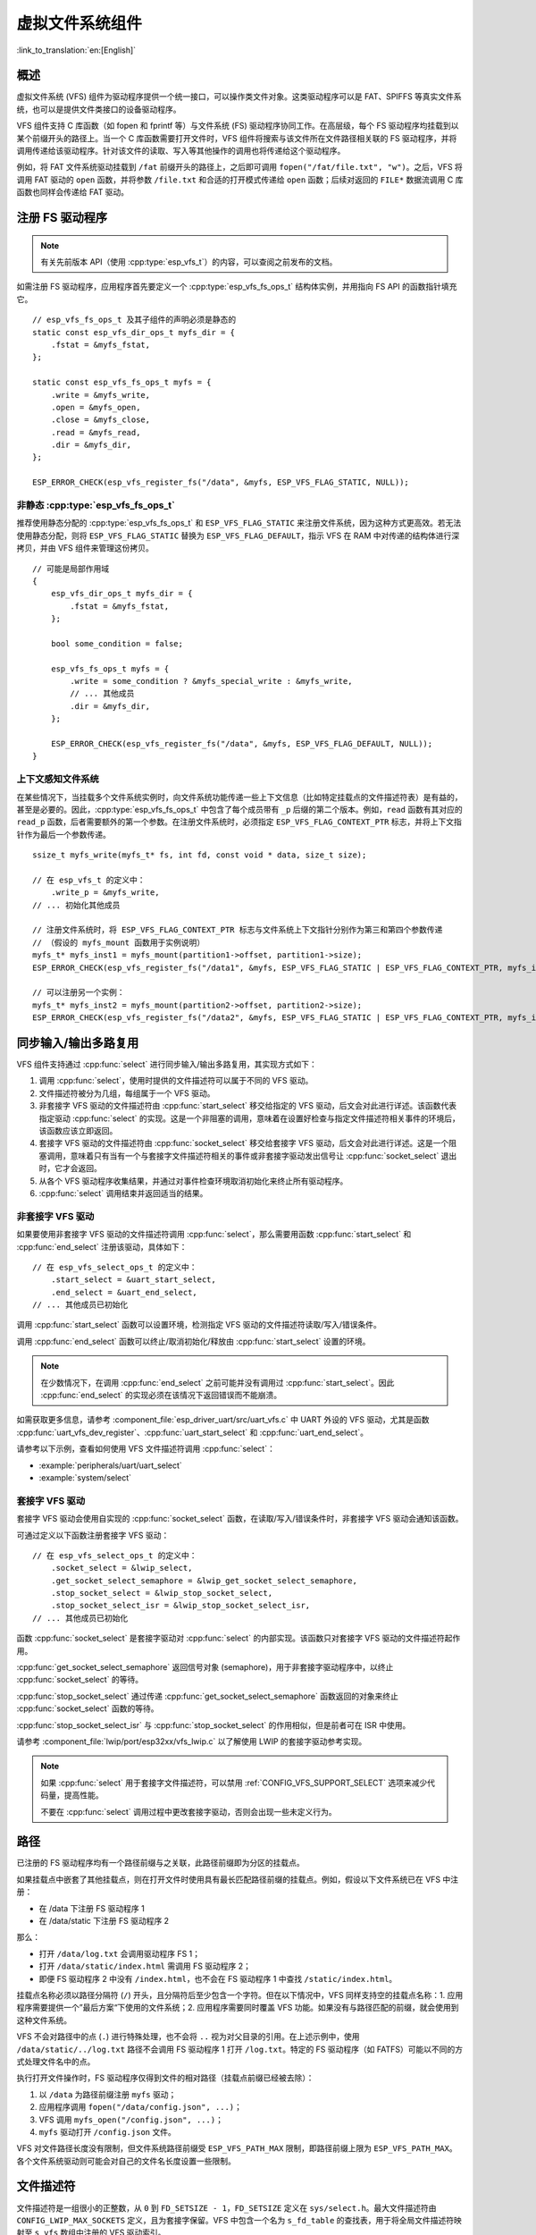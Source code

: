 虚拟文件系统组件
============================

:link_to_translation:`en:[English]`


概述
--------

虚拟文件系统 (VFS) 组件为驱动程序提供一个统一接口，可以操作类文件对象。这类驱动程序可以是 FAT、SPIFFS 等真实文件系统，也可以是提供文件类接口的设备驱动程序。

VFS 组件支持 C 库函数（如 fopen 和 fprintf 等）与文件系统 (FS) 驱动程序协同工作。在高层级，每个 FS 驱动程序均挂载到以某个前缀开头的路径上。当一个 C 库函数需要打开文件时，VFS 组件将搜索与该文件所在文件路径相关联的 FS 驱动程序，并将调用传递给该驱动程序。针对该文件的读取、写入等其他操作的调用也将传递给这个驱动程序。

例如，将 FAT 文件系统驱动挂载到 ``/fat`` 前缀开头的路径上，之后即可调用 ``fopen("/fat/file.txt", "w")``。之后，VFS 将调用 FAT 驱动的 ``open`` 函数，并将参数 ``/file.txt`` 和合适的打开模式传递给 ``open`` 函数；后续对返回的 ``FILE*`` 数据流调用 C 库函数也同样会传递给 FAT 驱动。


注册 FS 驱动程序
---------------------

.. note::

    有关先前版本 API（使用 :cpp:type:`esp_vfs_t`）的内容，可以查阅之前发布的文档。

如需注册 FS 驱动程序，应用程序首先要定义一个 :cpp:type:`esp_vfs_fs_ops_t` 结构体实例，并用指向 FS API 的函数指针填充它。

.. highlight:: c

::

    // esp_vfs_fs_ops_t 及其子组件的声明必须是静态的
    static const esp_vfs_dir_ops_t myfs_dir = {
        .fstat = &myfs_fstat,
    };

    static const esp_vfs_fs_ops_t myfs = {
        .write = &myfs_write,
        .open = &myfs_open,
        .close = &myfs_close,
        .read = &myfs_read,
        .dir = &myfs_dir,
    };

    ESP_ERROR_CHECK(esp_vfs_register_fs("/data", &myfs, ESP_VFS_FLAG_STATIC, NULL));


非静态 :cpp:type:`esp_vfs_fs_ops_t`
^^^^^^^^^^^^^^^^^^^^^^^^^^^^^^^^^^^

推荐使用静态分配的 :cpp:type:`esp_vfs_fs_ops_t` 和 ``ESP_VFS_FLAG_STATIC`` 来注册文件系统，因为这种方式更高效。若无法使用静态分配，则将 ``ESP_VFS_FLAG_STATIC`` 替换为 ``ESP_VFS_FLAG_DEFAULT``，指示 VFS 在 RAM 中对传递的结构体进行深拷贝，并由 VFS 组件来管理这份拷贝。

.. highlight:: c

::

    // 可能是局部作用域
    {
        esp_vfs_dir_ops_t myfs_dir = {
            .fstat = &myfs_fstat,
        };

        bool some_condition = false;

        esp_vfs_fs_ops_t myfs = {
            .write = some_condition ? &myfs_special_write : &myfs_write,
            // ... 其他成员
            .dir = &myfs_dir,
        };

        ESP_ERROR_CHECK(esp_vfs_register_fs("/data", &myfs, ESP_VFS_FLAG_DEFAULT, NULL));
    }


上下文感知文件系统
^^^^^^^^^^^^^^^^^^

在某些情况下，当挂载多个文件系统实例时，向文件系统功能传递一些上下文信息（比如特定挂载点的文件描述符表）是有益的，甚至是必要的。因此，:cpp:type:`esp_vfs_fs_ops_t` 中包含了每个成员带有 ``_p`` 后缀的第二个版本。例如，``read`` 函数有其对应的 ``read_p`` 函数，后者需要额外的第一个参数。在注册文件系统时，必须指定 ``ESP_VFS_FLAG_CONTEXT_PTR`` 标志，并将上下文指针作为最后一个参数传递。

::

    ssize_t myfs_write(myfs_t* fs, int fd, const void * data, size_t size);

    // 在 esp_vfs_t 的定义中：
        .write_p = &myfs_write,
    // ... 初始化其他成员

    // 注册文件系统时，将 ESP_VFS_FLAG_CONTEXT_PTR 标志与文件系统上下文指针分别作为第三和第四个参数传递
    // （假设的 myfs_mount 函数用于实例说明）
    myfs_t* myfs_inst1 = myfs_mount(partition1->offset, partition1->size);
    ESP_ERROR_CHECK(esp_vfs_register_fs("/data1", &myfs, ESP_VFS_FLAG_STATIC | ESP_VFS_FLAG_CONTEXT_PTR, myfs_inst1));

    // 可以注册另一个实例：
    myfs_t* myfs_inst2 = myfs_mount(partition2->offset, partition2->size);
    ESP_ERROR_CHECK(esp_vfs_register_fs("/data2", &myfs, ESP_VFS_FLAG_STATIC | ESP_VFS_FLAG_CONTEXT_PTR, myfs_inst2));


同步输入/输出多路复用
----------------------

VFS 组件支持通过 :cpp:func:`select` 进行同步输入/输出多路复用，其实现方式如下：

1. 调用 :cpp:func:`select`，使用时提供的文件描述符可以属于不同的 VFS 驱动。

2. 文件描述符被分为几组，每组属于一个 VFS 驱动。

3. 非套接字 VFS 驱动的文件描述符由 :cpp:func:`start_select` 移交给指定的 VFS 驱动，后文会对此进行详述。该函数代表指定驱动 :cpp:func:`select` 的实现。这是一个非阻塞的调用，意味着在设置好检查与指定文件描述符相关事件的环境后，该函数应该立即返回。

4. 套接字 VFS 驱动的文件描述符由 :cpp:func:`socket_select` 移交给套接字 VFS 驱动，后文会对此进行详述。这是一个阻塞调用，意味着只有当有一个与套接字文件描述符相关的事件或非套接字驱动发出信号让 :cpp:func:`socket_select` 退出时，它才会返回。

5. 从各个 VFS 驱动程序收集结果，并通过对事件检查环境取消初始化来终止所有驱动程序。

6. :cpp:func:`select` 调用结束并返回适当的结果。


非套接字 VFS 驱动
^^^^^^^^^^^^^^^^^

如果要使用非套接字 VFS 驱动的文件描述符调用 :cpp:func:`select`，那么需要用函数 :cpp:func:`start_select` 和 :cpp:func:`end_select` 注册该驱动，具体如下：

.. highlight:: c

::

    // 在 esp_vfs_select_ops_t 的定义中：
        .start_select = &uart_start_select,
        .end_select = &uart_end_select,
    // ... 其他成员已初始化

调用 :cpp:func:`start_select` 函数可以设置环境，检测指定 VFS 驱动的文件描述符读取/写入/错误条件。

调用 :cpp:func:`end_select` 函数可以终止/取消初始化/释放由 :cpp:func:`start_select` 设置的环境。

.. note::

    在少数情况下，在调用 :cpp:func:`end_select` 之前可能并没有调用过 :cpp:func:`start_select`。因此 :cpp:func:`end_select` 的实现必须在该情况下返回错误而不能崩溃。

如需获取更多信息，请参考 :component_file:`esp_driver_uart/src/uart_vfs.c` 中 UART 外设的 VFS 驱动，尤其是函数 :cpp:func:`uart_vfs_dev_register`、:cpp:func:`uart_start_select` 和 :cpp:func:`uart_end_select`。

请参考以下示例，查看如何使用 VFS 文件描述符调用 :cpp:func:`select`：

- :example:`peripherals/uart/uart_select`
- :example:`system/select`


套接字 VFS 驱动
^^^^^^^^^^^^^^^

套接字 VFS 驱动会使用自实现的 :cpp:func:`socket_select` 函数，在读取/写入/错误条件时，非套接字 VFS 驱动会通知该函数。

可通过定义以下函数注册套接字 VFS 驱动：

.. highlight:: c

::

    // 在 esp_vfs_select_ops_t 的定义中：
        .socket_select = &lwip_select,
        .get_socket_select_semaphore = &lwip_get_socket_select_semaphore,
        .stop_socket_select = &lwip_stop_socket_select,
        .stop_socket_select_isr = &lwip_stop_socket_select_isr,
    // ... 其他成员已初始化

函数 :cpp:func:`socket_select` 是套接字驱动对 :cpp:func:`select` 的内部实现。该函数只对套接字 VFS 驱动的文件描述符起作用。

:cpp:func:`get_socket_select_semaphore` 返回信号对象 (semaphore)，用于非套接字驱动程序中，以终止 :cpp:func:`socket_select` 的等待。

:cpp:func:`stop_socket_select` 通过传递 :cpp:func:`get_socket_select_semaphore` 函数返回的对象来终止 :cpp:func:`socket_select` 函数的等待。

:cpp:func:`stop_socket_select_isr` 与 :cpp:func:`stop_socket_select` 的作用相似，但是前者可在 ISR 中使用。

请参考 :component_file:`lwip/port/esp32xx/vfs_lwip.c` 以了解使用 LWIP 的套接字驱动参考实现。

.. note::

    如果 :cpp:func:`select` 用于套接字文件描述符，可以禁用 :ref:`CONFIG_VFS_SUPPORT_SELECT` 选项来减少代码量，提高性能。

    不要在 :cpp:func:`select` 调用过程中更改套接字驱动，否则会出现一些未定义行为。


路径
-----

已注册的 FS 驱动程序均有一个路径前缀与之关联，此路径前缀即为分区的挂载点。

如果挂载点中嵌套了其他挂载点，则在打开文件时使用具有最长匹配路径前缀的挂载点。例如，假设以下文件系统已在 VFS 中注册：

- 在 /data 下注册 FS 驱动程序 1
- 在 /data/static 下注册 FS 驱动程序 2

那么：

- 打开 ``/data/log.txt`` 会调用驱动程序 FS 1；
- 打开 ``/data/static/index.html`` 需调用 FS 驱动程序 2；
- 即便 FS 驱动程序 2 中没有 ``/index.html``，也不会在 FS 驱动程序 1 中查找 ``/static/index.html``。

挂载点名称必须以路径分隔符 (``/``) 开头，且分隔符后至少包含一个字符。但在以下情况中，VFS 同样支持空的挂载点名称：1. 应用程序需要提供一个”最后方案“下使用的文件系统；2. 应用程序需要同时覆盖 VFS 功能。如果没有与路径匹配的前缀，就会使用到这种文件系统。

VFS 不会对路径中的点 (``.``) 进行特殊处理，也不会将 ``..`` 视为对父目录的引用。在上述示例中，使用 ``/data/static/../log.txt`` 路径不会调用 FS 驱动程序 1 打开 ``/log.txt``。特定的 FS 驱动程序（如 FATFS）可能以不同的方式处理文件名中的点。

执行打开文件操作时，FS 驱动程序仅得到文件的相对路径（挂载点前缀已经被去除）：

1. 以 ``/data`` 为路径前缀注册 ``myfs`` 驱动；
2. 应用程序调用 ``fopen("/data/config.json", ...)``；
3. VFS 调用 ``myfs_open("/config.json", ...)``；
4. ``myfs`` 驱动打开 ``/config.json`` 文件。

VFS 对文件路径长度没有限制，但文件系统路径前缀受 ``ESP_VFS_PATH_MAX`` 限制，即路径前缀上限为 ``ESP_VFS_PATH_MAX``。各个文件系统驱动则可能会对自己的文件名长度设置一些限制。


文件描述符
----------------

文件描述符是一组很小的正整数，从 ``0`` 到 ``FD_SETSIZE - 1``，``FD_SETSIZE`` 定义在 ``sys/select.h``。最大文件描述符由 ``CONFIG_LWIP_MAX_SOCKETS`` 定义，且为套接字保留。VFS 中包含一个名为 ``s_fd_table`` 的查找表，用于将全局文件描述符映射至 ``s_vfs`` 数组中注册的 VFS 驱动索引。

标准 I/O 流（stdin、stdout、stderr）分别映射到文件描述符 0、1 和 2。有关标准 I/O 的更多信息，请参见 :doc:`../../api-guides/stdio`。

``eventfd()``
-------------

``eventfd()`` 是一个很强大的工具，可以循环通知基于 ``select()`` 的自定义事件。在 ESP-IDF 中， ``eventfd()`` 的实现大体上与 `man(2) eventfd <https://man7.org/linux/man-pages/man2/eventfd.2.html>`_ 中的描述相同，主要区别如下：

- 在调用 ``eventfd()`` 之前必须先调用 ``esp_vfs_eventfd_register()``；
- 标志中没有 ``EFD_CLOEXEC``、``EFD_NONBLOCK`` 和 ``EFD_SEMAPHORE`` 选项；
- ``EFD_SUPPORT_ISR`` 选项已经被添加到标志中。在中断处理程序中读取和写入 eventfd 需要这个标志。

注意，用 ``EFD_SUPPORT_ISR`` 创建 eventfd 将导致在读取、写入文件时，以及在设置这个文件的 ``select()`` 开始和结束时，暂时禁用中断。


常用 VFS 设备
-------------

IDF 定义了多个可供应用程序使用的 VFS 设备。这些设备包括：

* ``/dev/uart/<UART NUMBER>`` - 此文件映射到使用 VFS 驱动程序打开的 UART 中。UART 编号是 UART 外设的编号。
* ``/dev/null`` - 此文件丢弃所有写入的数据，并在读取时返回 EOF。启用 :ref:`CONFIG_VFS_INITIALIZE_DEV_NULL` 会自动创建此文件。
* ``/dev/console`` - 此文件连接到在 menuconfig 中由 :ref:`CONFIG_ESP_CONSOLE_UART` 和 :ref:`CONFIG_ESP_CONSOLE_SECONDARY` 指定的主输出和次输出。更多信息请参考 :doc:`../../api-guides/stdio`。


应用示例
----------------

- :example:`system/eventfd` 使用了两个任务和一个定时器 ISR 回调函数演示了如何使用 ``eventfd()`` 在基于 ``select()`` 的主循环中收集任务和中断服务程序的事件。

- :example:`system/select` 演示了如何使用 ``select()`` 函数进行同步 I/O 多路复用，使用 UART 和套接字文件描述符，并将二者配置为回环模式，以接收来自其他任务发送的消息。

- :example:`storage/semihost_vfs` 演示了如何使用半托管 VFS 驱动程序，包括注册主机目录、将 UART 的 stdout 重定向到主机上的文件，并读取和打印文本文件的内容。


API 参考
-------------

.. include-build-file:: inc/esp_vfs.inc

.. include-build-file:: inc/esp_vfs_ops.inc

.. include-build-file:: inc/esp_vfs_dev.inc

.. include-build-file:: inc/uart_vfs.inc

.. include-build-file:: inc/esp_vfs_eventfd.inc

.. include-build-file:: inc/esp_vfs_null.inc
